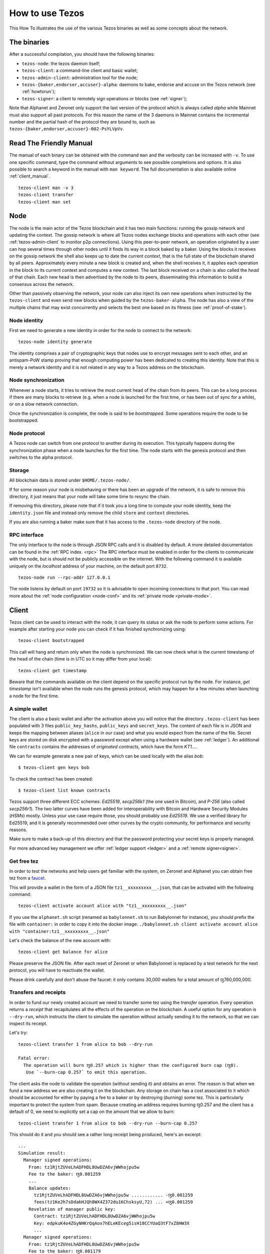 .. _howtouse:

How to use Tezos
================

This How To illustrates the use of the various Tezos binaries as well
as some concepts about the network.

The binaries
------------

After a successful compilation, you should have the following binaries:

- ``tezos-node``: the tezos daemon itself;
- ``tezos-client``: a command-line client and basic wallet;
- ``tezos-admin-client``: administration tool for the node;
- ``tezos-{baker,endorser,accuser}-alpha``: daemons to bake, endorse
  and accuse on the Tezos network (see :ref:`howtorun`);
- ``tezos-signer``: a client to remotely sign operations or blocks
  (see :ref:`signer`);

Note that Alphanet and Zeronet only support the last version of the
protocol which is always called `alpha` while Mainnet must also
support all past protocols.
For this reason the name of the 3 daemons in Mainnet contains the
incremental number and the partial hash of the protocol they are bound
to, such as ``tezos-{baker,endorser,accuser}-002-PsYLVpVv``.


Read The Friendly Manual
------------------------

The manual of each binary can be obtained with the command ``man`` and
the verbosity can be increased with ``-v``.
To use one specific command, type the command without arguments to see
possible completions and options.
It is also possible to search a keyword in the manual with ``man
keyword``.
The full documentation is also available online :ref:`client_manual`.

::

   tezos-client man -v 3
   tezos-client transfer
   tezos-client man set


Node
----

The node is the main actor of the Tezos blockchain and it has two main
functions: running the gossip network and updating the context.
The gossip network is where all Tezos nodes exchange blocks and
operations with each other (see :ref:`tezos-admin-client` to monitor
p2p connections).
Using this peer-to-peer network, an operation originated by a user can
hop several times through other nodes until it finds its way in a
block baked by a baker.
Using the blocks it receives on the gossip network the shell also
keeps up to date the current `context`, that is the full state of
the blockchain shared by all peers.
Approximately every minute a new block is created and, when the shell
receives it, it applies each operation in the block to its current
context and computes a new context.
The last block received on a chain is also called the `head` of that
chain.
Each new head is then advertised by the node to its peers,
disseminating this information to build a consensus across the
network.

Other than passively observing the network, your node can also inject
its own new operations when instructed by the ``tezos-client`` and even
send new blocks when guided by the ``tezos-baker-alpha``.
The node has also a view of the multiple chains that may exist
concurrently and selects the best one based on its fitness (see
:ref:`proof-of-stake`).


Node identity
~~~~~~~~~~~~~

First we need to generate a new identity in order for the node to
connect to the network::

    tezos-node identity generate

The identity comprises a pair of cryptographic
keys that nodes use to encrypt messages sent to each other, and an
antispam-PoW stamp proving that enough computing power has been
dedicated to creating this identity.
Note that this is merely a network identity and it is not related in
any way to a Tezos address on the blockchain.


Node synchronization
~~~~~~~~~~~~~~~~~~~~

Whenever a node starts, it tries to retrieve the most current head of the chain
from its peers. This can be a long process if there are many blocks to retrieve
(e.g. when a node is launched for the first time, or has been out of sync for a
while), or on a slow network connection.

Once the synchronization is complete, the node is said to be *bootstrapped*.
Some operations require the node to be bootstrapped.

Node protocol
~~~~~~~~~~~~~

A Tezos node can switch from one protocol to another during its execution.
This typically happens during the synchronization phase when a node launches for
the first time. The node starts with the genesis protocol and then switches to
the alpha protocol.

Storage
~~~~~~~

All blockchain data is stored under ``$HOME/.tezos-node/``.

If for some reason your node is misbehaving or there has been an
upgrade of the network, it is safe to remove this directory, it just
means that your node will take some time to resync the chain.

If removing this directory, please note that if it took you a long time to
compute your node identity, keep the ``identity.json`` file and instead only
remove the child ``store`` and ``context`` directories.

If you are also running a baker make sure that it has access to the
``.tezos-node`` directory of the node.


RPC interface
~~~~~~~~~~~~~

The only interface to the node is through JSON RPC calls and it is disabled by
default.  A more detailed documentation can be found in the :ref:`RPC index.
<rpc>` The RPC interface must be enabled in order for the clients
to communicate with the node, but is should not be publicly accessible on the
internet. With the following command it is available uniquely on the
`localhost` address of your machine, on the default port ``8732``.

::

   tezos-node run --rpc-addr 127.0.0.1

The node listens by default on port ``19732`` so it is advisable to
open incoming connections to that port.
You can read more about the :ref:`node configuration <node-conf>` and
its :ref:`private mode <private-mode>`.


Client
------

Tezos client can be used to interact with the node, it can query its
status or ask the node to perform some actions.
For example after starting your node you can check if it has finished
synchronizing using::

   tezos-client bootstrapped

This call will hang and return only when the node is synchronized.
We can now check what is the current timestamp of the head of the
chain (time is in UTC so it may differ from your local)::

   tezos-client get timestamp

Beware that the commands available on the client depend on the specific
protocol run by the node. For instance, `get timestamp` isn't available when
the node runs the genesis protocol, which may happen for a few minutes when
launching a node for the first time.

A simple wallet
~~~~~~~~~~~~~~~

The client is also a basic wallet and after the activation above you
will notice that the directory ``.tezos-client`` has been populated with
3 files ``public_key_hashs``, ``public_keys`` and ``secret_keys``.
The content of each file is in JSON and keeps the mapping between
aliases (``alice`` in our case) and what you would expect from the name
of the file.
Secret keys are stored on disk encrypted with a password except when
using a hardware wallet (see :ref:`ledger`).
An additional file ``contracts`` contains the addresses of `originated
contracts`, which have the form *KT1…*.

We can for example generate a new pair of keys, which can be used locally
with the alias *bob*::

      $ tezos-client gen keys bob

To check the contract has been created::

      $ tezos-client list known contracts

Tezos support three different ECC schemes: *Ed25519*, *secp256k1* (the
one used in Bitcoin), and *P-256* (also called *secp256r1*). The two
latter curves have been added for interoperability with Bitcoin and
Hardware Security Modules (*HSMs*) mostly. Unless your use case
require those, you should probably use *Ed25519*. We use a verified
library for Ed25519, and it is generally recommended over other curves
by the crypto community, for performance and security reasons.

Make sure to make a back-up of this directory and that the password
protecting your secret keys is properly managed.

For more advanced key management we offer :ref:`ledger support
<ledger>` and a :ref:`remote signer<signer>`.


.. _faucet:

Get free tez
~~~~~~~~~~~~

In order to test the networks and help users get familiar with the
system, on Zeronet and Alphanet you can obtain free tez from a
`faucet <https://faucet.tzalpha.net>`__.

This will provide a wallet in the form of a JSON file
``tz1__xxxxxxxxx__.json``, that can be activated with the following
command::

    tezos-client activate account alice with "tz1__xxxxxxxxx__.json"

If you use the ``alphanet.sh`` script (renamed as ``babylonnet.sh``
to run Babylonnet for instance), you should prefix the file
with ``container:`` in order to copy it into the docker image:
``./babylonnet.sh client activate account alice with "container:tz1__xxxxxxxxx__.json"``

Let's check the balance of the new account with::

    tezos-client get balance for alice

Please preserve the JSON file. After each reset of Zeronet or
when Babylonnet is replaced by a test network for the next protocol,
you will have to reactivate the wallet.

Please drink carefully and don't abuse the faucet: it only contains
30,000 wallets for a total amount of ꜩ760,000,000.


Transfers and receipts
~~~~~~~~~~~~~~~~~~~~~~

In order to fund our newly created account we need to transfer some
tez using the `transfer` operation.
Every operation returns a `receipt` that recapitulates all the effects
of the operation on the blockchain.
A useful option for any operation is ``--dry-run``, which instructs
the client to simulate the operation without actually sending it to
the network, so that we can inspect its receipt.

Let's try::

  tezos-client transfer 1 from alice to bob --dry-run

  Fatal error:
    The operation will burn ꜩ0.257 which is higher than the configured burn cap (ꜩ0).
     Use `--burn-cap 0.257` to emit this operation.

The client asks the node to validate the operation (without sending
it) and obtains an error.
The reason is that when we fund a new address we are also creating it
on the blockchain.
Any storage on chain has a cost associated to it which should be
accounted for either by paying a fee to a baker or by destroying
(`burning`) some tez.
This is particularly important to protect the system from spam.
Because creating an address requires burning ꜩ0.257 and the client has
a default of 0, we need to explicitly set a cap on the amount that we
allow to burn::

  tezos-client transfer 1 from alice to bob --dry-run --burn-cap 0.257

This should do it and you should see a rather long receipt being
produced, here's an excerpt::

  ...
  Simulation result:
    Manager signed operations:
      From: tz1RjtZUVeLhADFHDL8UwDZA6vjWWhojpu5w
      Fee to the baker: ꜩ0.001259
      ...
      Balance updates:
        tz1RjtZUVeLhADFHDL8UwDZA6vjWWhojpu5w ............ -ꜩ0.001259
        fees(tz1Ke2h7sDdakHJQh8WX4Z372du1KChsksyU,72) ... +ꜩ0.001259
      Revelation of manager public key:
        Contract: tz1RjtZUVeLhADFHDL8UwDZA6vjWWhojpu5w
        Key: edpkuK4o4ZGyNHKrQqAox7hELeKEceg5isH18CCYUaQ3tF7xZ8HW3X
        ...
    Manager signed operations:
      From: tz1RjtZUVeLhADFHDL8UwDZA6vjWWhojpu5w
      Fee to the baker: ꜩ0.001179
      ...
      Balance updates:
        tz1RjtZUVeLhADFHDL8UwDZA6vjWWhojpu5w ............ -ꜩ0.001179
        fees(tz1Ke2h7sDdakHJQh8WX4Z372du1KChsksyU,72) ... +ꜩ0.001179
      Transaction:
        Amount: ꜩ1
        From: tz1RjtZUVeLhADFHDL8UwDZA6vjWWhojpu5w
        To: tz1Rk5HA9SANn3bjo4qMXTZettPjjKMG14Ph
        ...
        Balance updates:
          tz1RjtZUVeLhADFHDL8UwDZA6vjWWhojpu5w ... -ꜩ1
          tz1Rk5HA9SANn3bjo4qMXTZettPjjKMG14Ph ... +ꜩ1
          tz1RjtZUVeLhADFHDL8UwDZA6vjWWhojpu5w ... -ꜩ0.257

The client does a bit of magic to simplify our life and here we see
that many details were automatically set for us.
Surprisingly, our transfer operation resulted in `two` operations,
first a `revelation` and then a transfer.
Alice's address, obtained from the faucet, is already present on the
blockchain, but only in the form of a `public key hash`
``tz1Rj...5w``.
In order to sign operations Alice needs to first reveal the `public
key` ``edpkuk...3X`` behind the hash, so that other users can verify
her signatures.
The client is kind enough to prepend a reveal operation before the
first transfer of a new address, this has to be done only once, future
transfers will consist of a single operation as expected.

Another interesting thing we learn from the receipt is that there are
more costs being added on top of the transfer and the burn: `fees`.
In order to encourage a baker to include our operation, and in general
to pay for the cost of running the blockchain, each operation usually
includes a fee that goes to the baker.
Fees are variable over time and depend on many factors but the tezos
client selects a default for us.

The last important bit of our receipt are the balance updates which
resume which address is being debited or credit of a certain amount.
We see in this case that baker ``tz1Ke...yU`` is being credited one
fee for each operation, that Bob's address ``tz1Rk...Ph`` gets 1 tez
and that Alice pays the two fees, the transfer and the burn.

Now that we have a clear picture of what we are going to pay we can
execute the transfer for real, without the dry-run option.
You will notice that the client hangs for a few seconds before
producing the receipt because after injecting the operation in your
local node it is waiting for it to be included by some baker on the
network.
Once it receives a block with the operation inside it will return the
receipt.

It is advisable to wait several blocks to consider the transaction as
final, for an important operation we advice to wait 60 blocks.

In the rare case when an operation is lost, how can we be sure that it
will not be included in any future block and re-emit it?
After 60 blocks a transaction is considered invalid and can't be
included anymore in a block.
Furthermore each operation has a counter (explained in more detail
later) that prevents replays so it is usually safe to re-emit an
operation that seems lost.


.. _originated-accounts:

Originated accounts and contracts
~~~~~~~~~~~~~~~~~~~~~~~~~~~~~~~~~

In Tezos there are two kinds of accounts: *implicit* and *originated*.

-  The implicit accounts are the *tz1* we have used up to now. They are created
   with a transfer operation to the account public key hash.

-  Originated accounts have addresses *KT1* and are created with an
   origination operation.

An originated account doesn't have a corresponding secret key, but is *managed*
by an implicit account. An originated account serves two purposes.

-  delegate tokens (see more :ref:`here <howtorun>`).

-  run Michelson code, in which case it is called a *contract*.

Let's originate our first contract and call it *id*::

    tezos-client originate contract id for alice transferring 1 from alice \
                 running ./src/bin_client/test/contracts/attic/id.tz \
                 --init '"hello"' --burn-cap 0.4

The contract manager is the implicit account ``alice``. The initial balance
is ꜩ1, generously provided by implicit account *alice* (but it could be from
another contract managed by ``alice`` too). The contract stores a Michelson
program ``id.tz``, with Michelson value ``"hello"`` as initial storage (the
extra quotes are needed to avoid shell expansion). The parameter ``--burn-cap``
specifies the maximal fee the user is willing to pay for this operation, the
actual fee being determined by the system.

A Michelson contract is semantically a pure function, mapping a pair
``(parameter, storage)`` to a pair ``(list_of_operations, storage)``. It can
be seen equivalently as an object with a single method, and a single attribute.
The method updates the state (the storage), and submits operations as a side
effect.

For the sake of this example, here is the `id.tz` contract:

.. code-block:: michelson

    parameter string;
    storage string;
    code {CAR; NIL operation; PAIR};

It specifies the types for the parameter and storage, and implements a
function which ignores the parameter and returns the storage unchanged together
with an empty list of operations.


Gas and storage cost model
~~~~~~~~~~~~~~~~~~~~~~~~~~

A quick look at the balance updates on the receipt shows that on top of
funding the contract with ꜩ1, *alice* was also charged an extra cost
that is burnt.
This cost comes from the *storage* and is shown in the line
``Paid storage size diff: 46 bytes``, 41 for the contract and 5 for
the string ``"hello"``.
Given that a contract saves its data on the public blockchain that
every node stores, it is necessary to charge a fee per byte to avoid
abuse and encourage lean programs.

Let's see what calling a program with a new argument would look like
with the ``--dry-run`` option::

   tezos-client transfer 0 from alice to id --arg '"world"' --dry-run

The transaction would successfully update the storage but this time it
wouldn't cost us anything more than the fee, the reason is that the
storage for ``"world"`` is the same as for ``"hello"``, which has
already been paid for.
To store more we'll need to pay more, you can try by passing a longer
string.

The other cost associated with running contracts is the *gas*, which
measures *how long* does a program take to compute.
Contrary to storage there is no cost per gas unit, a transfer can
require as much gas as it wants, however a baker that has to choose
among several transactions is much more likely to include a low gas
one because it's cheaper to run and validate.
At the same time bakers also give priority to high fee transactions.
This means that there is an implicit cost for gas that is related to
the fee offered versus the gas and fees of other transactions.

If you are happy with the gas and storage of your transaction you can
run it for real, however it is always a good idea to set an explicit
limit for both. The transaction fails if any of the two limits are passed.

::

   tezos-client transfer 0 from alice to id --arg '"world"' \
                                            --gas-limit 11375 \
                                            --storage-limit 46

A baker is more likely to include an operation with lower gas and
storage limits because it takes less resources to execute so it is in
the best interest of the user to pick limits that are as close as
possible to the actual use. In this case, you may have to specify some
fees as the baker is expecting some for the resources
usage. Otherwise, you can force a low fee operation using the
`--force-low-fee`, with the risk that no baker will include it.

More test contracts can be found in directory
:src:`src/bin_client/test/contracts/`.
An advanced documentation of the smart contract language is available
:ref:`here<michelson>`.
For details and examples, see also https://www.michelson-lang.com/


Validation
~~~~~~~~~~

The node allows to validate an operation before submitting it to the
network by simply simulating the application of the operation to the
current context.
In general if you just send an invalid operation e.g. sending more
tokens that what you own, the node will broadcast it and when it is
included in a block you'll have to pay the usual fee even if it won't
have an affect on the context.
To avoid this case the client first asks the node to validate the
transaction and then sends it.

The same validation is used when you pass the option ``--dry-run``,
the receipt that you see is actually a simulated one.

Another important use of validation is to determine gas and storage
limits.
The node first simulates the execution of a Michelson program and
takes trace of the amount of gas and storage.
Then the client sends the transaction with the right limits for gas
and storage based on that indicated by the node.
This is why we were able to submit transactions without specifying
this limits, they were computed for us.

More information on validation can be found :ref:`here. <validation>`


It's RPCs all the way down
~~~~~~~~~~~~~~~~~~~~~~~~~~

The client communicates with the node uniquely through RPC calls so
make sure that the node is listening and that the ports are
correct.
For example the ``get timestamp`` command above is a shortcut for::

   tezos-client rpc get /chains/main/blocks/head/header/shell

The client tries to simplify common tasks as much as possible, however
if you want to query the node for more specific information you'll
have to resort to RPCs.
For example to check the value of important constants in Tezos, which
may differ between Mainnet, Alphanet and Zeronet, you can use::

   tezos-client rpc get /chains/main/blocks/head/context/constants | jq
   {
     "proof_of_work_nonce_size": 8,
     "nonce_length": 32,
     "max_revelations_per_block": 32,
     "max_operation_data_length": 16384,
     "preserved_cycles": 5,
     "blocks_per_cycle": 4096,
     "blocks_per_commitment": 32,
     "blocks_per_roll_snapshot": 256,
     "blocks_per_voting_period": 32768,
     "time_between_blocks": [
       "60",
       "75"
     ],
     "endorsers_per_block": 32,
     "hard_gas_limit_per_operation": "400000",
     "hard_gas_limit_per_block": "4000000",
     "proof_of_work_threshold": "70368744177663",
     "tokens_per_roll": "10000000000",
     "michelson_maximum_type_size": 1000,
     "seed_nonce_revelation_tip": "125000",
     "origination_burn": "257000",
     "block_security_deposit": "48000000",
     "endorsement_security_deposit": "6000000",
     "block_reward": "0",
     "endorsement_reward": "0",
     "cost_per_byte": "1000",
     "hard_storage_limit_per_operation": "60000"
   }

Another interesting use of RPCs is to inspect the receipts of the
operations of a block::

  tezos-client rpc get /chains/main/blocks/head/operations

It is also possible to review the receipt of the whole block::

  tezos-client rpc get /chains/main/blocks/head/metadata

An interesting block receipt is the one produced at the end of a
cycle as many delegates receive back part of their unfrozen accounts.


You can find more info in the :ref:`RPCs' page. <rpc>`
